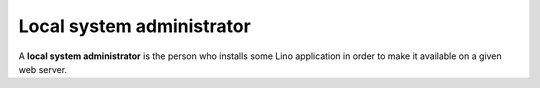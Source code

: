 Local system administrator
==========================

A **local system administrator** is the person who installs some Lino
application in order to make it available on a given web server.
